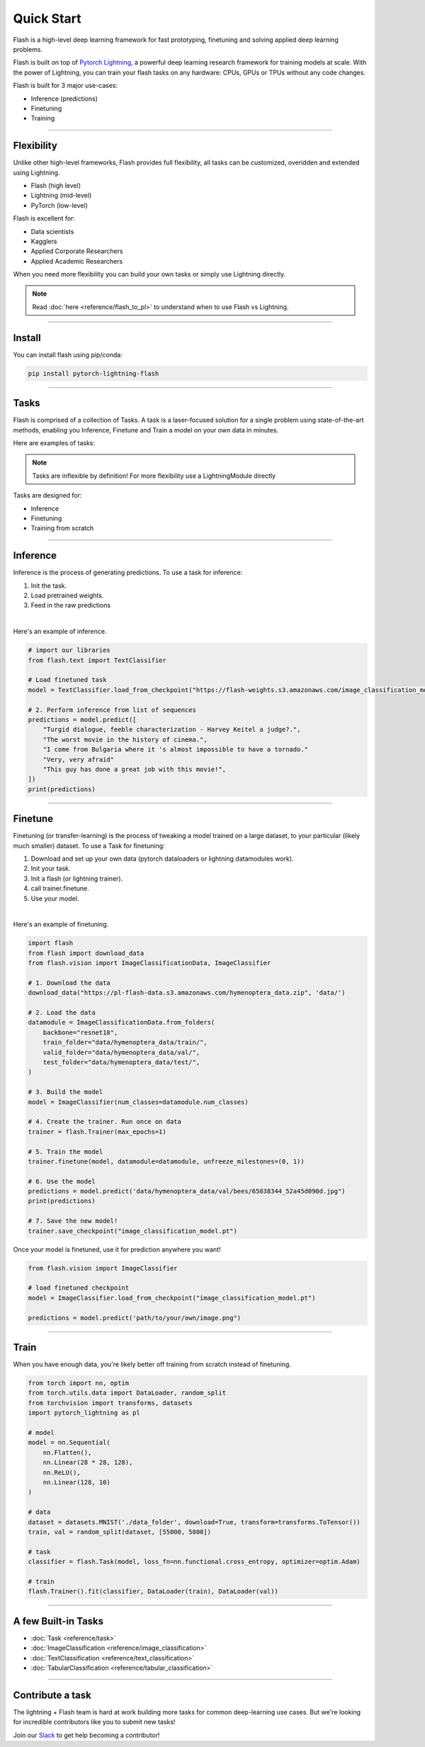 Quick Start
===========
Flash is a high-level deep learning framework for fast prototyping, finetuning and solving applied deep learning problems.

Flash is built on top of `Pytorch Lightning <https://github.com/PyTorchLightning/pytorch-lightning>`_,
a powerful deep learning research framework for training models at scale. With the power of Lightning,
you can train your flash tasks on any hardware: CPUs, GPUs or TPUs without any code changes.

Flash is built for 3 major use-cases:

- Inference (predictions)
- Finetuning
- Training

-----

Flexibility
-----------

Unlike other high-level frameworks, Flash provides full flexibility, all tasks can be customized, overidden and extended using Lightning.

- Flash (high level)
- Lightning (mid-level)
- PyTorch (low-level)

Flash is excellent for:

- Data scientists
- Kagglers
- Applied Corporate Researchers
- Applied Academic Researchers

When you need more flexibility you can build your own tasks or simply use Lightning directly.

.. note:: Read :doc:`here <reference/flash_to_pl>` to understand when to use Flash vs Lightning.

----

Install
-------

You can install flash using pip/conda:

.. code-block:: bash

    pip install pytorch-lightning-flash

------

Tasks
-----
Flash is comprised of a collection of Tasks. A task is a laser-focused solution for a single problem using state-of-the-art methods, enabling you Inference, Finetune and Train a model on your own data in minutes.

Here are examples of tasks:

.. testcode::

    from flash.text import TextClassifier
    from flash.vision import ImageClassifier
    from flash.tabular import TabularClassifier

.. note:: Tasks are inflexible by definition! For more flexibility use a LightningModule directly

Tasks are designed for:

- Inference
- Finetuning
- Training from scratch

------

Inference
---------
Inference is the process of generating predictions. To use a task for inference:

1. Init the task.
2. Load pretrained weights.
3. Feed in the raw predictions

|

Here's an example of inference.

.. code-block:: python

    # import our libraries
    from flash.text import TextClassifier

    # Load finetuned task
    model = TextClassifier.load_from_checkpoint("https://flash-weights.s3.amazonaws.com/image_classification_model.pt")

    # 2. Perform inference from list of sequences
    predictions = model.predict([
        "Turgid dialogue, feeble characterization - Harvey Keitel a judge?.",
        "The worst movie in the history of cinema.",
        "I come from Bulgaria where it 's almost impossible to have a tornado."
        "Very, very afraid"
        "This guy has done a great job with this movie!",
    ])
    print(predictions)

-------

Finetune
--------
Finetuning (or transfer-learning) is the process of tweaking a model trained on a large dataset, to your particular (likely much smaller) dataset.
To use a Task for finetuning:

1. Download and set up your own data (pytorch dataloaders or lightning datamodules work).
2. Init your task.
3. Init a flash (or lightning trainer).
4. call trainer.finetune.
5. Use your model.

|

Here's an example of finetuning.

.. code-block:: python

    import flash
    from flash import download_data
    from flash.vision import ImageClassificationData, ImageClassifier

    # 1. Download the data
    download_data("https://pl-flash-data.s3.amazonaws.com/hymenoptera_data.zip", 'data/')

    # 2. Load the data
    datamodule = ImageClassificationData.from_folders(
        backbone="resnet18",
        train_folder="data/hymenoptera_data/train/",
        valid_folder="data/hymenoptera_data/val/",
        test_folder="data/hymenoptera_data/test/",
    )

    # 3. Build the model
    model = ImageClassifier(num_classes=datamodule.num_classes)

    # 4. Create the trainer. Run once on data
    trainer = flash.Trainer(max_epochs=1)

    # 5. Train the model
    trainer.finetune(model, datamodule=datamodule, unfreeze_milestones=(0, 1))

    # 6. Use the model
    predictions = model.predict('data/hymenoptera_data/val/bees/65038344_52a45d090d.jpg")
    print(predictions)

    # 7. Save the new model!
    trainer.save_checkpoint("image_classification_model.pt")

Once your model is finetuned, use it for prediction anywhere you want!

.. code-block:: python

    from flash.vision import ImageClassifier

    # load finetuned checkpoint
    model = ImageClassifier.load_from_checkpoint("image_classification_model.pt")

    predictions = model.predict('path/to/your/own/image.png")

----

Train
-----
When you have enough data, you're likely better off training from scratch instead of finetuning.

.. code-block:: python

    from torch import nn, optim
    from torch.utils.data import DataLoader, random_split
    from torchvision import transforms, datasets
    import pytorch_lightning as pl

    # model
    model = nn.Sequential(
        nn.Flatten(),
        nn.Linear(28 * 28, 128),
        nn.ReLU(),
        nn.Linear(128, 10)
    )

    # data
    dataset = datasets.MNIST('./data_folder', download=True, transform=transforms.ToTensor())
    train, val = random_split(dataset, [55000, 5000])

    # task
    classifier = flash.Task(model, loss_fn=nn.functional.cross_entropy, optimizer=optim.Adam)

    # train
    flash.Trainer().fit(classifier, DataLoader(train), DataLoader(val))

-----

A few Built-in Tasks
--------------------

- :doc:`Task <reference/task>`
- :doc:`ImageClassification <reference/image_classification>`
- :doc:`TextClassification <reference/text_classification>`
- :doc:`TabularClassification <reference/tabular_classification>`

-----

Contribute a task
-----------------
The lightning + Flash team is hard at work building more tasks for common deep-learning use cases.
But we're looking for incredible contributors like you to submit new tasks!

Join our `Slack <https://join.slack.com/t/pytorch-lightning/shared_invite/zt-f6bl2l0l-JYMK3tbAgAmGRrlNr00f1A>`_ to get help becoming a contributor!
